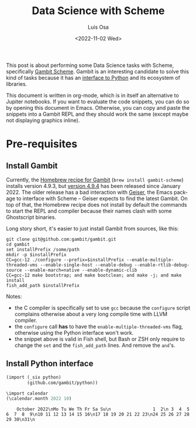 #+TITLE: Data Science with Scheme
#+AUTHOR: Luis Osa
#+DATE: <2022-11-02 Wed>
#+LANGUAGE: en
#+PROPERTY: header-args:scheme  :session *my-scheme*

This post is about performing some Data Science tasks with Scheme, specifically [[https://github.com/gambit/gambit][Gambit Scheme]]. Gambit is an interesting candidate to solve this kind of tasks because it has an [[https://github.com/gambit/python][interface to Python]] and its ecosystem of libraries.

This document is written in org-mode, which is in itself an alternative to Jupiter notebooks. If you want to evaluate the code snippets, you can do so by opening this document in Emacs. Otherwise, you can copy and paste the snippets into a Gambit REPL and they should work the same (except maybe not displaying graphics inline).

* Pre-requisites
** Install Gambit

Currently, the [[https://formulae.brew.sh/formula/gambit-scheme][Homebrew recipe for Gambit]] (=brew install gambit-scheme=) installs version 4.9.3, but [[https://github.com/gambit/gambit/releases/tag/v4.9.4][version 4.9.4]] has been released since January 2022. The older release has a bad interaction with [[https://github.com/emacsmirror/geiser][Geiser]], the Emacs package to interface with Scheme -- Geiser expects to find the latest Gambit. On top of that, the Homebrew recipe does not install by default the commands to start the REPL and compiler because their names clash with some Ghostscript binaries.

Long story short, it's easier to just install Gambit from sources, like this:

#+begin_src fish
git clone git@github.com:gambit/gambit.git
cd gambit
set installPrefix /some/path
mkdir -p $installPrefix
CC=gcc-12 ./configure --prefix=$installPrefix --enable-multiple-threaded-vms --enable-single-host --enable-debug --enable-rtlib-debug-source --enable-march=native --enable-dynamic-clib
CC=gcc-12 make bootstrap; and make bootclean; and make -j; and make install
fish_add_path $installPrefix
#+end_src

Notes:
- the C compiler is specifically set to use =gcc= because the =configure= script complains otherwise about a very long compile time with LLVM compiler.
- the =configure= call *has* to have the =enable-multiple-threaded-vms= flag, otherwise using the Python interface won't work.
- the snippet above is valid in Fish shell, but Bash or ZSH only require to change the =set= and the =fish_add_path= lines. And remove the =and='s.

** Install Python interface

#+begin_src scheme
(import (_six python)
        (github.com/gambit/python))
#+end_src

#+RESULTS:
: #!void

#+begin_src scheme :exports both
\import calendar
(\calendar.month 2022 10)
#+end_src

#+RESULTS:
:     October 2022\nMo Tu We Th Fr Sa Su\n                1  2\n 3  4  5  6  7  8  9\n10 11 12 13 14 15 16\n17 18 19 20 21 22 23\n24 25 26 27 28 29 30\n31\n
